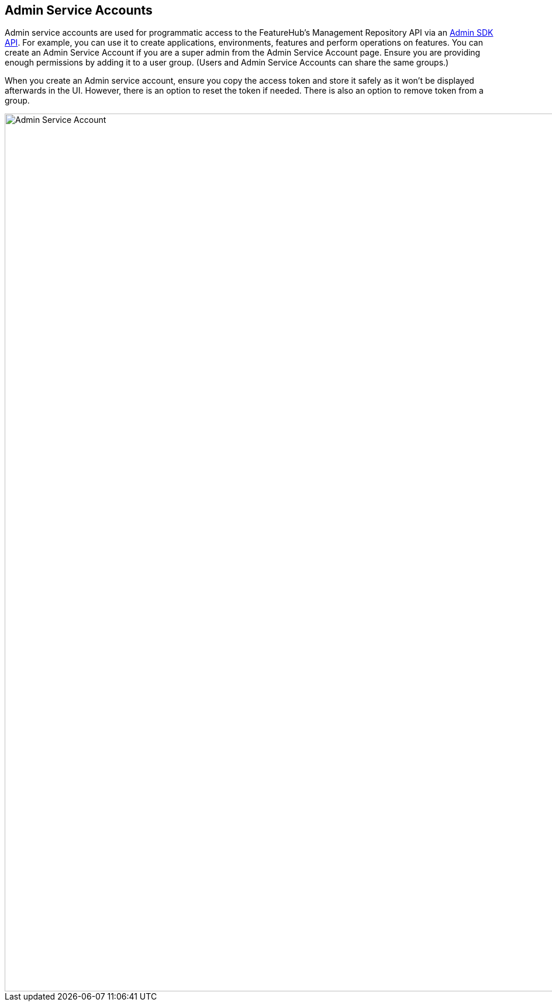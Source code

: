 == Admin Service Accounts

Admin service accounts are used for programmatic access to the FeatureHub's Management Repository API via an link:admin-development-kit{outfilesuffix}[Admin SDK API]. For example, you can use it to create applications, environments, features and perform operations on features. You can create an Admin Service Account if you are a super admin from the Admin Service Account page. Ensure you are providing enough permissions by adding it to a user group. (Users and Admin Service Accounts can share the same groups.)

When you create an Admin service account, ensure you copy the access token and store it safely as it won't be displayed afterwards in the UI. However, there is an option to reset the token if needed. There is also an option to remove token from a group.

image::fh-admin-sa.png[Admin Service Account, 1500]

